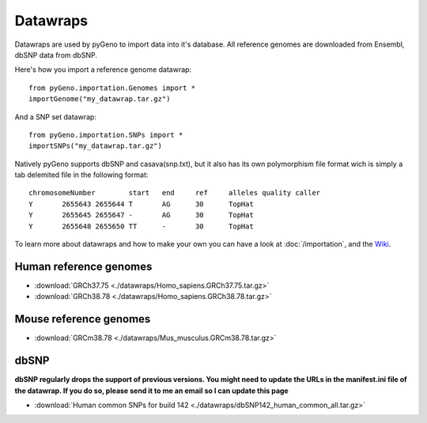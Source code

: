 Datawraps
=========

Datawraps are used by pyGeno to import data into it's database. All reference genomes are downloaded from Ensembl, dbSNP data from dbSNP.

Here's how you import a reference genome datawrap::

	from pyGeno.importation.Genomes import *
	importGenome("my_datawrap.tar.gz")


And a SNP set datawrap::
	
	from pyGeno.importation.SNPs import *
	importSNPs("my_datawrap.tar.gz")

Natively pyGeno supports dbSNP and casava(snp.txt), but it also has its own polymorphism file format wich is simply a tab delemited file in the following format::

	chromosomeNumber	start	end	ref	alleles	quality	caller
	Y	2655643	2655644	T	AG	30	TopHat
	Y	2655645	2655647	-	AG	30	TopHat
	Y	2655648	2655650	TT	-	30	TopHat

To learn more about datawraps and how to make your own you can have a look at :doc:`/importation`, and the Wiki_.

.. _Wiki: https://github.com/tariqdaouda/pyGeno/wiki/How-to-create-a-pyGeno-datawrap-to-import-your-data

Human reference genomes
------------------------

* :download:`GRCh37.75 <./datawraps/Homo_sapiens.GRCh37.75.tar.gz>`

* :download:`GRCh38.78 <./datawraps/Homo_sapiens.GRCh38.78.tar.gz>`

Mouse reference genomes
------------------------

* :download:`GRCm38.78 <./datawraps/Mus_musculus.GRCm38.78.tar.gz>`

dbSNP
-------

**dbSNP regularly drops the support of previous versions. You might need to update the URLs in the manifest.ini file of the datawrap. If you do so, please send it to me an email so I can update this page**

* :download:`Human common SNPs for build 142 <./datawraps/dbSNP142_human_common_all.tar.gz>`
